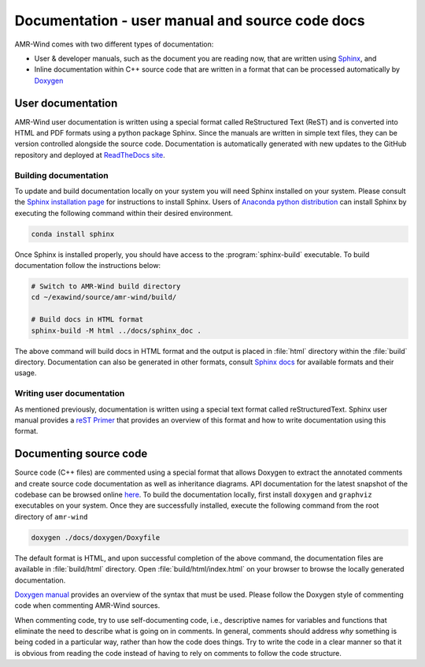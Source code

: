 .. _dev-documenting:

Documentation - user manual and source code docs
================================================

AMR-Wind comes with two different types of documentation:

- User & developer manuals, such as the document you are reading now, that are
  written using `Sphinx <https://www.sphinx-doc.org/en/master/index.html>`_, and

- Inline documentation within C++ source code that are written in a format that can be
  processed automatically by `Doxygen <http://www.doxygen.nl/manual/index.html>`_

User documentation
------------------

AMR-Wind user documentation is written using a special format called
ReStructured Text (ReST) and is converted into HTML and PDF formats using a
python package Sphinx. Since the manuals are written in simple text files, they
can be version controlled alongside the source code. Documentation is
automatically generated with new updates to the GitHub repository and deployed
at `ReadTheDocs site <https://amr-wind.readthedocs.io>`_.

Building documentation
``````````````````````

To update and build documentation locally on your system you will need Sphinx
installed on your system. Please consult the `Sphinx installation page
<https://www.sphinx-doc.org/en/master/usage/installation.html>`_ for
instructions to install Sphinx. Users of `Anaconda python distribution
<https://www.anaconda.com/>`_ can install Sphinx by executing the following
command within their desired environment.

.. code-block:: console

   conda install sphinx

Once Sphinx is installed properly, you should have access to the
:program:`sphinx-build` executable. To build documentation follow the instructions below:

.. code-block:: console

   # Switch to AMR-Wind build directory
   cd ~/exawind/source/amr-wind/build/

   # Build docs in HTML format
   sphinx-build -M html ../docs/sphinx_doc .

The above command will build docs in HTML format and the output is placed in
:file:`html` directory within the :file:`build` directory. Documentation can
also be generated in other formats, consult `Sphinx docs
<https://www.sphinx-doc.org/en/master/usage/builders/index.html>`_ for available
formats and their usage.

Writing user documentation
``````````````````````````

As mentioned previously, documentation is written using a special text format
called reStructuredText. Sphinx user manual provides a `reST Primer
<https://www.sphinx-doc.org/en/master/usage/restructuredtext/index.html>`_ that
provides an overview of this format and how to write documentation using this format.


Documenting source code
-------------------------

Source code (C++ files) are commented using a special format that allows Doxygen
to extract the annotated comments and create source code documentation as well
as inheritance diagrams. API documentation for the latest snapshot of the
codebase can be browsed online `here
<https://exawind.github.io/amr-wind/index.html>`_. To build the documentation
locally, first install ``doxygen`` and ``graphviz`` executables on your system.
Once they are successfully installed, execute the following command from the
root directory of ``amr-wind``

.. code-block:: console

   doxygen ./docs/doxygen/Doxyfile

The default format is HTML, and upon successful completion of the above command,
the documentation files are available in :file:`build/html` directory. Open
:file:`build/html/index.html` on your browser to browse the locally generated
documentation.

`Doxygen manual <http://www.doxygen.nl/manual/index.html>`_ provides an overview
of the syntax that must be used. Please follow the Doxygen style of commenting
code when commenting AMR-Wind sources.

When commenting code, try to use self-documenting code, i.e., descriptive names
for variables and functions that eliminate the need to describe what is going on
in comments. In general, comments should address *why* something is being coded
in a particular way, rather than how the code does things. Try to write the code
in a clear manner so that it is obvious from reading the code instead of having
to rely on comments to follow the code structure.
